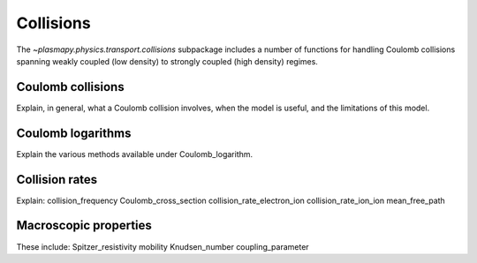 .. _collisions

Collisions
**********

The `~plasmapy.physics.transport.collisions` subpackage includes a 
number of functions for handling Coulomb collisions spanning weakly 
coupled (low density) to strongly coupled (high density) regimes.

.. _Coulomb-collisions

Coulomb collisions
==================

Explain, in general, what a Coulomb collision involves, when the model 
is useful, and the limitations of this model.

.. _Coulomb-logarithms

Coulomb logarithms
==================

Explain the various methods available under Coulomb_logarithm.

.. _Collision-rates

Collision rates
===============

Explain:
collision_frequency
Coulomb_cross_section
collision_rate_electron_ion
collision_rate_ion_ion
mean_free_path


.. _Macroscopic-properties

Macroscopic properties
======================

These include:
Spitzer_resistivity
mobility
Knudsen_number
coupling_parameter
